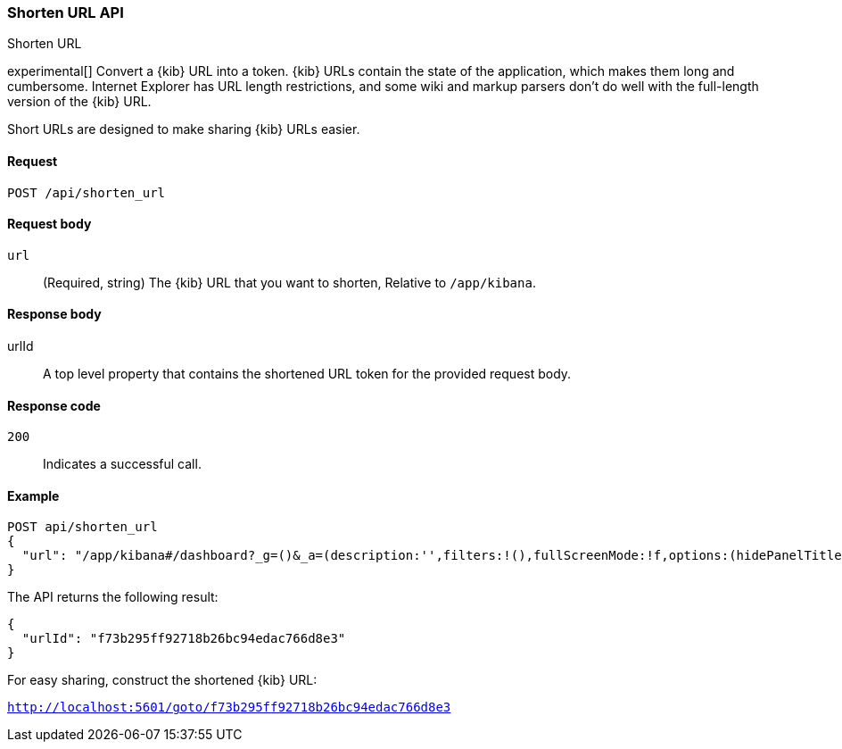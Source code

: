 [[url-shortening-api]]
=== Shorten URL API
++++
<titleabbrev>Shorten URL</titleabbrev>
++++

experimental[] Convert a {kib} URL into a token. {kib} URLs contain the state of the application, which makes them long and cumbersome.
Internet Explorer has URL length restrictions, and some wiki and markup parsers don't do well with the full-length version of the {kib} URL.

Short URLs are designed to make sharing {kib} URLs easier.

[[url-shortening-api-request]]
==== Request

`POST /api/shorten_url`

[[url-shortening-api-request-body]]
==== Request body

`url`::
  (Required, string) The {kib} URL that you want to shorten, Relative to `/app/kibana`.

[[url-shortening-api-response-body]]
==== Response body

urlId:: A top level property that contains the shortened URL token for the provided request body.

[[url-shortening-api-codes]]
==== Response code

`200`::
  Indicates a successful call.

[[url-shortening-api-example]]  
==== Example

[source,js]
--------------------------------------------------
POST api/shorten_url
{
  "url": "/app/kibana#/dashboard?_g=()&_a=(description:'',filters:!(),fullScreenMode:!f,options:(hidePanelTitles:!f,useMargins:!t),panels:!((embeddableConfig:(),gridData:(h:15,i:'1',w:24,x:0,y:0),id:'8f4d0c00-4c86-11e8-b3d7-01146121b73d',panelIndex:'1',type:visualization,version:'7.0.0-alpha1')),query:(language:lucene,query:''),timeRestore:!f,title:'New%20Dashboard',viewMode:edit)"
}
--------------------------------------------------
// KIBANA

The API returns the following result:

[source,js]
--------------------------------------------------
{
  "urlId": "f73b295ff92718b26bc94edac766d8e3"
}
--------------------------------------------------

For easy sharing, construct the shortened {kib} URL:

`http://localhost:5601/goto/f73b295ff92718b26bc94edac766d8e3`
